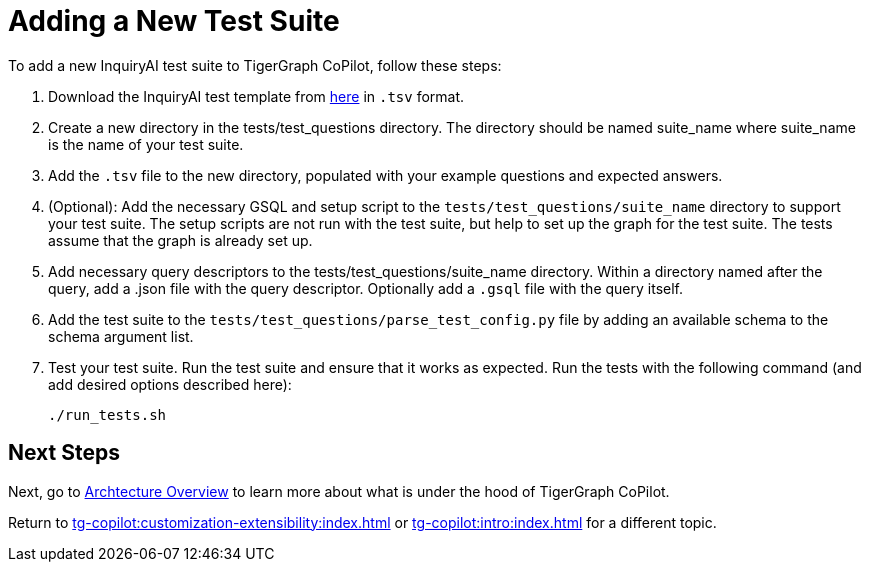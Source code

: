 = Adding a New Test Suite

To add a new InquiryAI test suite to TigerGraph CoPilot,
follow these steps:


1. Download the InquiryAI test template from https://docs.google.com/spreadsheets/d/1wyEgRhWjmgv0xkLQPOIWd00s0FQPgQy_prI5fnSrC5I/edit?usp=sharing[here] in `.tsv` format.

2. Create a new directory in the tests/test_questions directory. The directory should be named suite_name where suite_name is the name of your test suite.

3. Add the `.tsv` file to the new directory, populated with your example questions and expected answers.

4. (Optional): Add the necessary GSQL and setup script to the `tests/test_questions/suite_name` directory to support your test suite.
The setup scripts are not run with the test suite, but help to set up the graph for the test suite.
The tests assume that the graph is already set up.

5. Add necessary query descriptors to the tests/test_questions/suite_name directory. Within a directory named after the query, add a .json file with the query descriptor. Optionally add a `.gsql` file with the query itself.

6. Add the test suite to the `tests/test_questions/parse_test_config.py` file by adding an available schema to the schema argument list.

7. Test your test suite.
Run the test suite and ensure that it works as expected.
Run the tests with the following command (and add desired options described here):
+
[source, python]
----
./run_tests.sh
----

== Next Steps

Next, go to xref:tg-copilot:intro:overview.adoc[Archtecture Overview] to learn more about what is under the hood of TigerGraph CoPilot.

Return to xref:tg-copilot:customization-extensibility:index.adoc[] or xref:tg-copilot:intro:index.adoc[] for a different topic.




